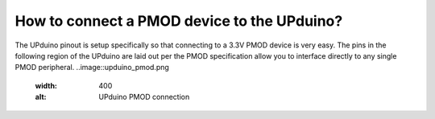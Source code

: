 How to connect a PMOD device to the UPduino?
====

The UPduino pinout is setup specifically so that connecting to a 3.3V PMOD device is very easy. The pins in the following region of the UPduino are laid out per the PMOD specification allow you to interface directly to any single PMOD peripheral.
..image::upduino_pmod.png
  :width: 400
  :alt: UPduino PMOD connection